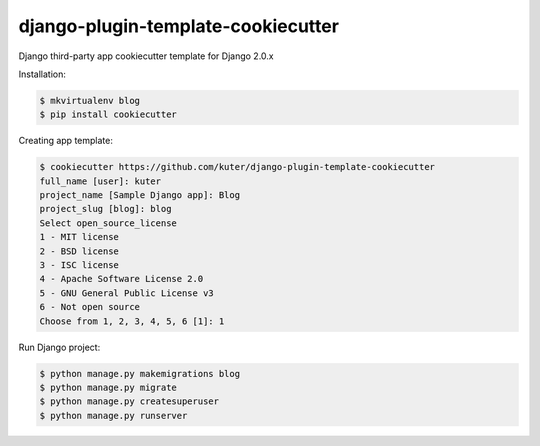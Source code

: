 django-plugin-template-cookiecutter
===================================

Django third-party app cookiecutter template for Django 2.0.x

Installation:

.. code:: bash

    $ mkvirtualenv blog
    $ pip install cookiecutter

Creating app template:

.. code:: bash

    $ cookiecutter https://github.com/kuter/django-plugin-template-cookiecutter                                                                                                                                                     
    full_name [user]: kuter        
    project_name [Sample Django app]: Blog
    project_slug [blog]: blog
    Select open_source_license
    1 - MIT license
    2 - BSD license
    3 - ISC license
    4 - Apache Software License 2.0
    5 - GNU General Public License v3
    6 - Not open source
    Choose from 1, 2, 3, 4, 5, 6 [1]: 1

Run Django project:

.. code:: bash
    
    $ python manage.py makemigrations blog
    $ python manage.py migrate
    $ python manage.py createsuperuser
    $ python manage.py runserver
